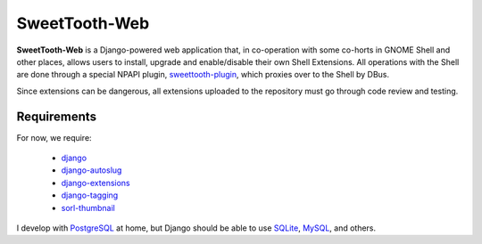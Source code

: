 ==============
SweetTooth-Web
==============

**SweetTooth-Web** is a Django-powered web application that, in co-operation
with some co-horts in GNOME Shell and other places, allows users to install,
upgrade and enable/disable their own Shell Extensions. All operations with
the Shell are done through a special NPAPI plugin, sweettooth-plugin_, which
proxies over to the Shell by DBus.

Since extensions can be dangerous, all extensions uploaded to the repository
must go through code review and testing.

.. _sweettooth-plugin: https://github.com/magcius/sweettooth-plugin

Requirements
------------

For now, we require:

  * django_
  * django-autoslug_
  * django-extensions_
  * django-tagging_
  * sorl-thumbnail_

I develop with PostgreSQL_ at home, but Django should be able to use
SQLite_, MySQL_, and others.

.. _django: http://www.djangoproject.com/
.. _django-autoslug: http://packages.python.org/django-autoslug/
.. _django-extensions: http://packages.python.org/django-extensions/
.. _django-tagging: http://code.google.com/p/django-tagging/
.. _sorl-thumbnail: http://thumbnail.sorl.net/
.. _PostgreSQL: http://www.postgresql.org/
.. _SQLite: http://www.sqlite.org/
.. _MySQL: http://www.mysql.com/
